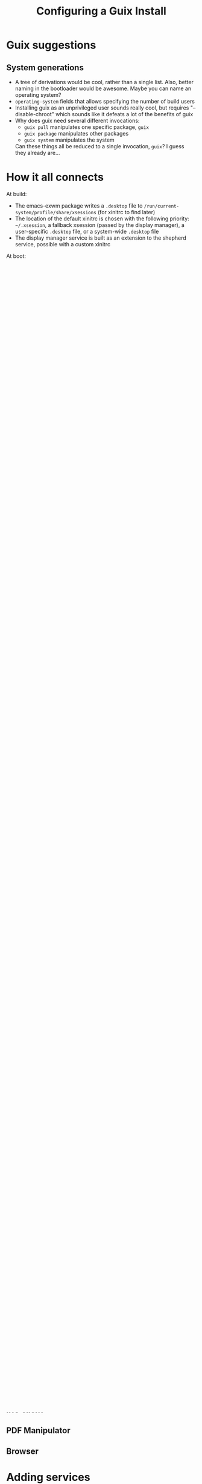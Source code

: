 #+TITLE: Configuring a Guix Install

* Guix suggestions
** System generations
- A tree of derivations would be cool, rather than a single
  list. Also, better naming in the bootloader would be awesome. Maybe
  you can name an operating system?
- ~operating-system~ fields that allows specifying the number of build
  users
- Installing guix as an unprivileged user sounds really cool, but
  requires "--disable-chroot" which sounds like it defeats a lot of
  the benefits of guix
- Why does guix need several different invocations:
  + ~guix pull~ manipulates one specific package, ~guix~
  + ~guix package~ manipulates other packages
  + ~guix system~ manipulates the system
  Can these things all be reduced to a single invocation, ~guix~? I
  guess they already are...

* How it all connects
At build:
- The emacs-exwm package writes a ~.desktop~ file to
  ~/run/current-system/profile/share/xsessions~ (for xinitrc to find
  later)
- The location of the default xinitrc is chosen with the following
  priority: ~~/.xsession~, a fallback xsession (passed by the display
  manager), a user-specific ~.desktop~ file, or a system-wide
  ~.desktop~ file
- The display manager service is built as an extension to the shepherd
  service, possible with a custom xinitrc

At boot:
- Shepherd starts the login manager
- The login manager initializes/starts the X server based on how it
  extends ~shepherd-root-service-type~

* Emacs as a service
https://www.emacswiki.org/emacs/EmacsAsDaemon
https://nixos.org/manual/nixos/stable/index.html#module-services-emacs-enabling

* Starting and Configuring X
In Guix, there are a few ways to start and configure X. The Guix
[[https://guix.gnu.org/manual/en/html_node/X-Window.html][manual]] claims:

#+begin_quote
Note that there is no xorg-service procedure. Instead, the X server is
started by the login manager, by default the GNOME Display Manager
(GDM).
#+end_quote

But [[https://git.savannah.gnu.org/cgit/guix.git/tree/gnu/services/xorg.scm][~gnu/services/xorg.scm~]] exports ~xorg-server-service-type~, so it
may be possible to install X as a service without a login manager.

If you do start X via a login manager service, you'll probably have
two ways to configure the startup of X. First is an
~xorg-configuration~ field which can pass command line arguments to
the X Server, append to the X server configuration file (~xorg.conf~),
and more. Second is an ~xsessions~ field (for ~gdm-configuration~ it's
~xsession~; for ~sddm-configuration~ it's ~xsession-command~) that is
a script to run before starting an X session.

It should be possible to edit the ~xorg-configuration~ record using
the ~(config (inherit another-config) (field value))~ syntax
documented in [[https://git.savannah.gnu.org/cgit/guix.git/tree/guix/records.scm][~guix/records.scm~]], but I couldn't get it to work. So
once again, we'll do what the documentation says and use
~set-xorg-configuration~.  When we try
#+begin_src scheme
#+end_src

Compilation will fail with "xorg-server provided more than once." It
turns out you must use the second argument to
~set-xorg-configuration~, which is documented, but not used in the
examples:
#+begin_src scheme
#+end_src

You could also just install X as a user package. Perhaps there would
be a way of logging in automatically (non-interactively on a TTY?) and
then executing X as part of the login shell.

* Multiple Monitors
There are several ways to use multiple monitors with X: editing the X
org configuration directly, using ~xrandr~, or ~

The log file can be in different places. See ~/var/log/Xorg.0.log~ sor
~slim~, or ~/var/log/gdm/greeter.log~ for ~gdm~.

** Xorg.conf(5)
Editing ~xorg.conf~ is annoying to debug (errors crash X on startup,
stranding you in a TTY) but configures your monitors earliest in the X
startup process. The configuration manual can be found [[https://www.x.org/releases/X11R7.7/doc/man/man5/xorg.conf.5.xhtml#heading10][here]], [[https://www.x.org/archive/X11R6.8.0/doc/xorg.conf.5.html][here]], or
with ~man 5 xorg.conf~. The location of the existing ~xorg.conf~ can
be found in ~/var/log/Xorg.1.log~.

A default ~xorg-configuration~ will put a few items in ~xorg.conf~ [fn:1],
but probably none of the fields you'll want to customize: ~Device~,
~Monitor~, and ~Screen~.

Note: a device ~Identifier~ is just a name [fn:2] that you choose for the
device; however, if you have multiple graphics cards then you can
disambiguate them with the ~BusID~ field. See [[https://unix.stackexchange.com/questions/585910/setting-busid-in-xorg-conf][stackexchange]].

What eventually worked for me was:
#+begin_src scheme

#+end_src

Also see the [[https://wiki.gentoo.org/wiki/Xorg/Multiple_monitors][Gentoo wiki]], [[https://wiki.archlinux.org/title/multihead][Arch wiki]], or the [[https://wiki.ubuntu.com/X/Config][Ubuntu wiki]].

** Initialization scripts: .xsession, .xinitrc, ...
Various scripts may get called in the process of starting the
xserver. Some of the login-manager services provide a way of invoking
scripts as the xserver starts. For example, ~gdm-configuration~ offers
~xsession~, which is pretty much undocumented. Its default is
~xinitrc~, which we can find in the [[https://git.savannah.gnu.org/cgit/guix.git/tree/gnu/services/xorg.scm][source]]. It would be necessary to
find the location of the fallback file to build from; a ~.xsession~
with nothing but a call to ~xrandr~ immediately to the display manager
after login.

** Window Manager
You can simply invoke ~xrandr~ at any time, or as part of your window
manager's startup. For instructions on doing this in EXWM, see this
[[https://www.youtube.com/watch?v=eF5NfVN411Q][System Crafters video]].

** Questions
- Why does ~(require 'exwm)~ in ~init.el~ break xrandr setup???
- What is a VESA driver? Seen in the context of an xorg modeline

* Nonfree components

* Changing the default display manager in ~%desktop-services~
** https://guix.gnu.org/manual/en/guix.html#index-slim_002dservice_002dtype

* RICEing
** Font
*** https://www.gnu.org/software/emacs/manual/html_node/emacs/Fonts.html
*** https://guix.gnu.org/manual/en/html_node/Fonts.html
*** https://unix.stackexchange.com/questions/628932/install-fonts-in-guix-system
*** Finding fonts that you saw in a pdf that you liked
Found in [[https://guix.gnu.org/guix-fosdem-composing-services-20170205.pdf][Composing Guix Services]]. Used ~evince~ to inspect
properties. Found lots of fonts with a similar prefix/suffix:
- CMTT10
- CMR10
- CMSLTT10
- CMTT12
- CMSY6
- CMTT8
*** https://guix.gnu.org/manual/en/html_node/Fonts.html
*** Favorites
**** Inconsolata
**** Anonymous pro
**** Source code
*** Xorg system wide
https://unix.stackexchange.com/questions/252527/run-x11-only-apps-with-custom-font-size-and-font-style
** Emacs theme
*** https://emacsthemes.com/themes/material-theme.html
*** Replace zenburn bold faces with semibold

* Adding packages
** IRC client
** PDF Manipulator
** Browser

* Adding services

* Installing more packages system-wide?
* Installing emacs-specific packages and hooking them up to emacs
- https://www.reddit.com/r/emacs/comments/jhb2i6/guix_the_right_way_to_manage_your_packages/
- Getting your emacs conf to run on multiple systems (is it even worth
  it?)
- Debugging emacs with `command-line-args`:https://emacs.stackexchange.com/questions/42021/testing-if-emacs-was-invoked-with-a-file-to-visit

* Getting all of our configs in one place
** config.scm
** Making a manifest for primary user default profile
** Looping in our other config files - arandr, .emacs.d, .kbd
** Separating hardware-dependent and -independent files
*** Hardware-dependent
**** Drivers
**** .kbd file?
**** Bootloader setup
*** Hardware-independent
**** Everything else

* Debugging kernel crashes

* Keybindings

* References
** X Server
- xrandr to xorg.conf example:
  https://superuser.com/questions/313146/dual-monitor-setup-xrandr-versus-xorg-conf
- xrandr usage:
  https://superuser.com/questions/1321619/xrandr-treat-multiple-screens-as-one
- how to get modeline:
  + https://askubuntu.com/questions/749358/how-to-get-correct-modeline-for-an-external-display
  + https://askubuntu.com/questions/943426/how-do-you-find-the-current-modeline-xrandr-is-using-for-an-output

[fn:1]   https://www.reddit.com/r/GUIX/comments/rxp3g3/override_settings_in_xorgconf/
[fn:2] [[https://superuser.com/questions/1014502/how-to-find-the-identifier-value-for-an-xorg-conf-device-graphics-card-secti]]

